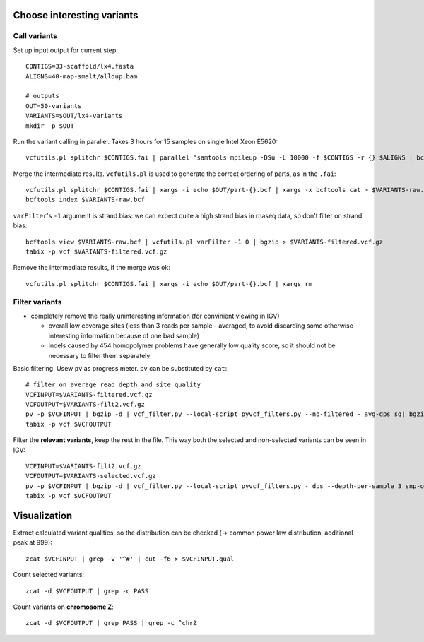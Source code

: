 Choose interesting variants
===========================

Call variants
-------------
Set up input output for current step::

    CONTIGS=33-scaffold/lx4.fasta
    ALIGNS=40-map-smalt/alldup.bam

    # outputs
    OUT=50-variants
    VARIANTS=$OUT/lx4-variants
    mkdir -p $OUT

Run the variant calling in parallel. Takes 3 hours for 15 samples on single Intel Xeon E5620::

    vcfutils.pl splitchr $CONTIGS.fai | parallel "samtools mpileup -DSu -L 10000 -f $CONTIGS -r {} $ALIGNS | bcftools view -bvcg - > $OUT/part-{}.bcf"

Merge the intermediate results. ``vcfutils.pl`` is used to generate the correct ordering of parts, as in the ``.fai``::

    vcfutils.pl splitchr $CONTIGS.fai | xargs -i echo $OUT/part-{}.bcf | xargs -x bcftools cat > $VARIANTS-raw.bcf
    bcftools index $VARIANTS-raw.bcf

``varFilter``'s  ``-1`` argument is strand bias: we can expect quite a high strand bias in 
rnaseq data, so don't filter on strand bias::

    bcftools view $VARIANTS-raw.bcf | vcfutils.pl varFilter -1 0 | bgzip > $VARIANTS-filtered.vcf.gz
    tabix -p vcf $VARIANTS-filtered.vcf.gz

Remove the intermediate results, if the merge was ok::

    vcfutils.pl splitchr $CONTIGS.fai | xargs -i echo $OUT/part-{}.bcf | xargs rm


Filter variants
---------------

- completely remove the really uninteresting information (for convinient viewing in IGV)
  
  - overall low coverage sites (less than 3 reads per sample - averaged, to avoid discarding
    some otherwise interesting information because of one bad sample)
  - indels caused by 454 homopolymer problems have generally low quality score,
    so it should not be necessary to filter them separately

Basic filtering. Usew ``pv`` as progress meter. ``pv`` can be substituted by ``cat``::

    # filter on average read depth and site quality
    VCFINPUT=$VARIANTS-filtered.vcf.gz
    VCFOUTPUT=$VARIANTS-filt2.vcf.gz
    pv -p $VCFINPUT | bgzip -d | vcf_filter.py --local-script pyvcf_filters.py --no-filtered - avg-dps sq| bgzip > $VCFOUTPUT
    tabix -p vcf $VCFOUTPUT

Filter the **relevant variants**, keep the rest in the file. This way both 
the selected and non-selected variants can be seen in IGV::

    VCFINPUT=$VARIANTS-filt2.vcf.gz
    VCFOUTPUT=$VARIANTS-selected.vcf.gz
    pv -p $VCFINPUT | bgzip -d | vcf_filter.py --local-script pyvcf_filters.py - dps --depth-per-sample 3 snp-only contrast-samples --sample-names lu02 lu05 lu07 lu10 lu12 lu14 lu15| bgzip > $VCFOUTPUT
    tabix -p vcf $VCFOUTPUT

Visualization
=============

Extract calculated variant  qualities, so the distribution
can be checked (-> common power law distribution, additional peak at 999)::
    
    zcat $VCFINPUT | grep -v '^#' | cut -f6 > $VCFINPUT.qual

Count selected variants::

    zcat -d $VCFOUTPUT | grep -c PASS

Count variants on **chromosome Z**::

    zcat -d $VCFOUTPUT | grep PASS | grep -c ^chrZ

